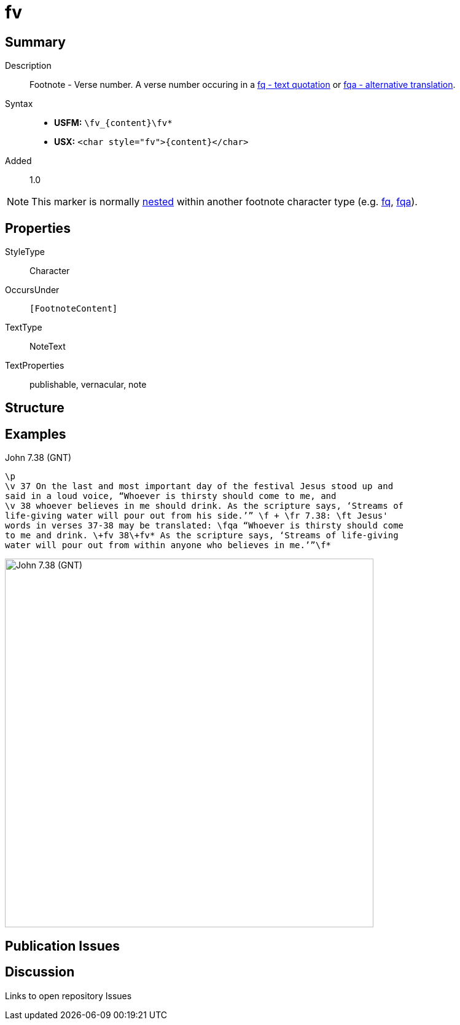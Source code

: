 = fv
:description: Footnote - Verse number
:url-repo: https://github.com/usfm-bible/tcdocs/blob/main/markers/char/fv.adoc
:noindex:
ifndef::localdir[]
:source-highlighter: rouge
:localdir: ../
endif::[]
:imagesdir: {localdir}/images

// tag::public[]

== Summary

Description:: Footnote - Verse number. A verse number occuring in a xref:char:notes/footnote/fq.adoc[fq - text quotation] or xref:char:notes/footnote/fqa.adoc[fqa - alternative translation].
Syntax::
* *USFM:* `+\fv_{content}\fv*+`
* *USX:* `+<char style="fv">{content}</char>+`
// tag::spec[]
Added:: 1.0
// end::spec[]

[NOTE]
====
This marker is normally xref:char:nesting.adoc[nested] within another footnote character type (e.g. xref:char:notes/footnote/fq.adoc[fq], xref:char:notes/footnote/fqa.adoc[fqa]).
====

ifdef::env-antora[]
See also: xref:note:footnote/f.adoc[Footnote]
endif::env-antora[]

== Properties

StyleType:: Character
OccursUnder:: `[FootnoteContent]`
TextType:: NoteText
TextProperties:: publishable, vernacular, note

== Structure

== Examples

.John 7.38 (GNT)
[source#src-char-fv_1,usfm,highlight=7]
----
\p
\v 37 On the last and most important day of the festival Jesus stood up and 
said in a loud voice, “Whoever is thirsty should come to me, and
\v 38 whoever believes in me should drink. As the scripture says, ‘Streams of 
life-giving water will pour out from his side.’” \f + \fr 7.38: \ft Jesus' 
words in verses 37-38 may be translated: \fqa “Whoever is thirsty should come 
to me and drink. \+fv 38\+fv* As the scripture says, ‘Streams of life-giving 
water will pour out from within anyone who believes in me.’”\f*
----

image::char/fv_1.jpg[John 7.38 (GNT),600]

== Publication Issues

// end::public[]

== Discussion

Links to open repository Issues